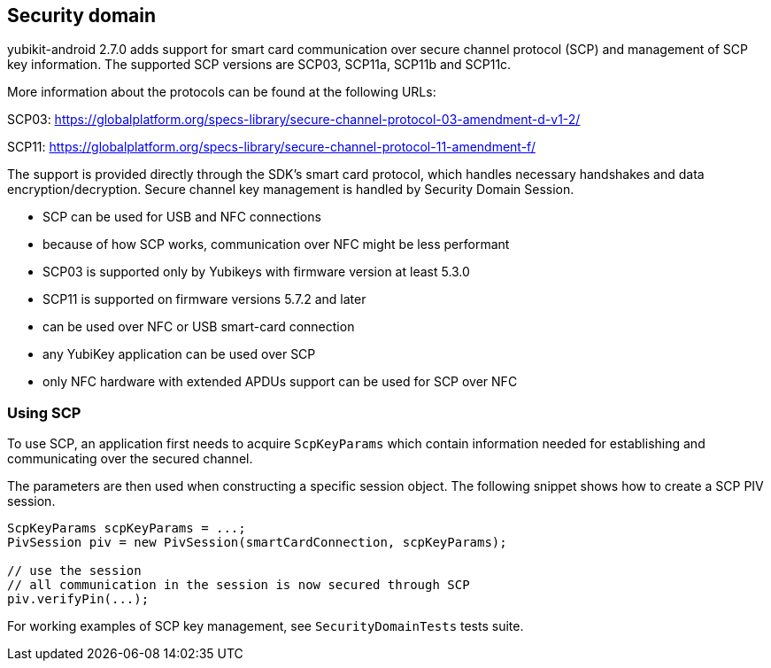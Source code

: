 == Security domain
yubikit-android 2.7.0 adds support for smart card communication over secure channel protocol (SCP) and management of SCP key information. The supported SCP versions are SCP03, SCP11a, SCP11b and SCP11c.

More information about the protocols can be found at the following URLs:

SCP03: https://globalplatform.org/specs-library/secure-channel-protocol-03-amendment-d-v1-2/

SCP11: https://globalplatform.org/specs-library/secure-channel-protocol-11-amendment-f/

The support is provided directly through the SDK's smart card protocol, which handles necessary handshakes and data encryption/decryption. Secure channel key management is handled by Security Domain Session.

- SCP can be used for USB and NFC connections
- because of how SCP works, communication over NFC might be less performant
- SCP03 is supported only by Yubikeys with firmware version at least 5.3.0
- SCP11 is supported on firmware versions 5.7.2 and later
- can be used over NFC or USB smart-card connection
- any YubiKey application can be used over SCP
- only NFC hardware with extended APDUs support can be used for SCP over NFC

=== Using SCP
To use SCP, an application first needs to acquire `ScpKeyParams` which contain information needed for establishing and communicating over the secured channel.

The parameters are then used when constructing a specific session object. The following snippet shows how to create a SCP PIV session.

[source,java]
----
ScpKeyParams scpKeyParams = ...;
PivSession piv = new PivSession(smartCardConnection, scpKeyParams);

// use the session
// all communication in the session is now secured through SCP
piv.verifyPin(...);

----

For working examples of SCP key management, see `SecurityDomainTests` tests suite.



